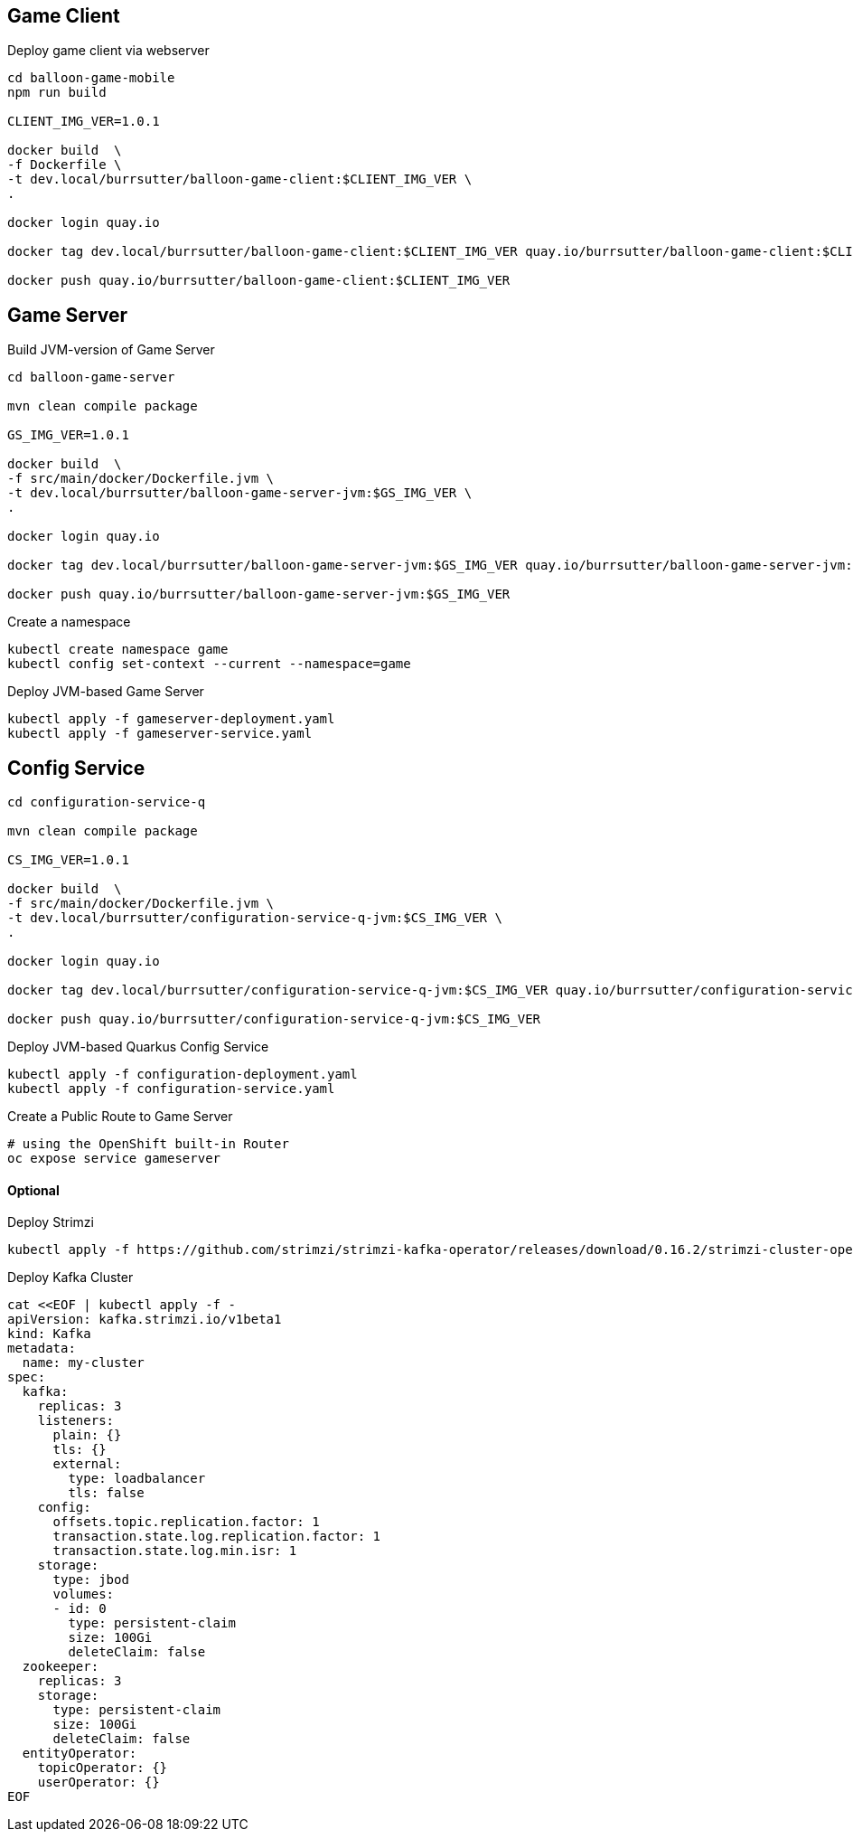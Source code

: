 == Game Client

Deploy game client via webserver
----
cd balloon-game-mobile
npm run build

CLIENT_IMG_VER=1.0.1

docker build  \
-f Dockerfile \
-t dev.local/burrsutter/balloon-game-client:$CLIENT_IMG_VER \
.

docker login quay.io

docker tag dev.local/burrsutter/balloon-game-client:$CLIENT_IMG_VER quay.io/burrsutter/balloon-game-client:$CLIENT_IMG_VER

docker push quay.io/burrsutter/balloon-game-client:$CLIENT_IMG_VER

----

== Game Server

Build JVM-version of Game Server
----
cd balloon-game-server

mvn clean compile package

GS_IMG_VER=1.0.1

docker build  \
-f src/main/docker/Dockerfile.jvm \
-t dev.local/burrsutter/balloon-game-server-jvm:$GS_IMG_VER \
.

docker login quay.io

docker tag dev.local/burrsutter/balloon-game-server-jvm:$GS_IMG_VER quay.io/burrsutter/balloon-game-server-jvm:$GS_IMG_VER

docker push quay.io/burrsutter/balloon-game-server-jvm:$GS_IMG_VER

----

Create a namespace
----
kubectl create namespace game
kubectl config set-context --current --namespace=game
----


Deploy JVM-based Game Server
----
kubectl apply -f gameserver-deployment.yaml
kubectl apply -f gameserver-service.yaml
----

== Config Service

----
cd configuration-service-q

mvn clean compile package

CS_IMG_VER=1.0.1

docker build  \
-f src/main/docker/Dockerfile.jvm \
-t dev.local/burrsutter/configuration-service-q-jvm:$CS_IMG_VER \
.

docker login quay.io

docker tag dev.local/burrsutter/configuration-service-q-jvm:$CS_IMG_VER quay.io/burrsutter/configuration-service-q-jvm:$CS_IMG_VER

docker push quay.io/burrsutter/configuration-service-q-jvm:$CS_IMG_VER

----

Deploy JVM-based Quarkus Config Service
----
kubectl apply -f configuration-deployment.yaml
kubectl apply -f configuration-service.yaml
----


Create a Public Route to Game Server
----
# using the OpenShift built-in Router
oc expose service gameserver
----

==== Optional
Deploy Strimzi
----
kubectl apply -f https://github.com/strimzi/strimzi-kafka-operator/releases/download/0.16.2/strimzi-cluster-operator-0.16.2.yaml
----

Deploy Kafka Cluster
----
cat <<EOF | kubectl apply -f -
apiVersion: kafka.strimzi.io/v1beta1
kind: Kafka
metadata:
  name: my-cluster
spec:
  kafka:
    replicas: 3
    listeners:
      plain: {}
      tls: {}
      external:
        type: loadbalancer
        tls: false
    config:
      offsets.topic.replication.factor: 1
      transaction.state.log.replication.factor: 1
      transaction.state.log.min.isr: 1
    storage:
      type: jbod
      volumes:
      - id: 0
        type: persistent-claim
        size: 100Gi
        deleteClaim: false
  zookeeper:
    replicas: 3
    storage:
      type: persistent-claim
      size: 100Gi
      deleteClaim: false
  entityOperator:
    topicOperator: {}
    userOperator: {}
EOF
----
